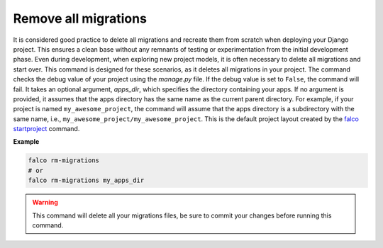 Remove all migrations
=====================

.. figure:: ../images/rm-migrations.svg

It is considered good practice to delete all migrations and recreate them from scratch when deploying your Django project.
This ensures a clean base without any remnants of testing or experimentation from the initial development phase. Even during development,
when exploring new project models, it is often necessary to delete all migrations and start over. This command is designed for these scenarios,
as it deletes all migrations in your project.
The command checks the debug value of your project using the `manage.py` file. If the debug value is set to ``False``, the command will fail.
It takes an optional argument, `apps_dir`, which specifies the directory containing your apps. If no argument is provided, it assumes that the apps
directory has the same name as the current parent directory. For example, if your project is named ``my_awesome_project``, the command will assume that
the apps directory is a subdirectory with the same name, i.e., ``my_awesome_project/my_awesome_project``. This is the default project layout created
by the `falco startproject </the_cli/start_project.html>`_ command.

**Example**

.. code:: shell

   falco rm-migrations
   # or
   falco rm-migrations my_apps_dir

.. warning::

   This command will delete all your migrations files, be sure to commit your changes before running this command.
